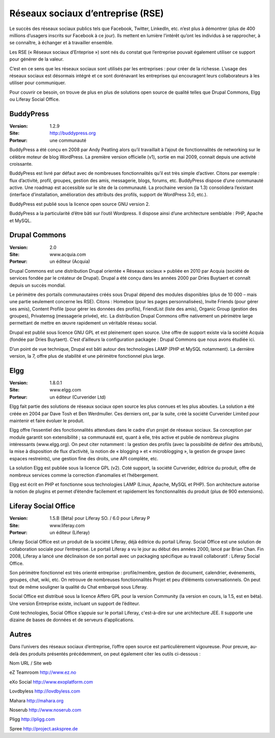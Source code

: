 Réseaux sociaux d’entreprise (RSE)
==================================

Le succès des réseaux sociaux publics tels que Facebook, Twitter, LinkedIn, etc. n’est plus à démontrer (plus de 400 millions d’usagers inscrits sur Facebook à ce jour). Ils mettent en lumière l’intérêt qu’ont les individus à se rapprocher, à se connaître, à échanger et à travailler ensemble.

Les RSE (« Réseaux sociaux d’Enteprise ») sont nés du constat que l’entreprise pouvait également utiliser ce support pour générer de la valeur.

C’est en ce sens que les réseaux sociaux sont utilisés par les entreprises : pour créer de la richesse. L’usage des réseaux sociaux est désormais intégré et ce sont dorénavant les entreprises qui encouragent leurs collaborateurs à les utiliser pour communiquer.

Pour couvrir ce besoin, on trouve de plus en plus de solutions open source de qualité telles que Drupal Commons, Elgg ou Liferay Social Office.




BuddyPress
----------

:Version: 1.2.9
:Site: http://buddypress.org
:Porteur: une communauté

BuddyPress a été conçu en 2008 par Andy Peatling alors qu’il travaillait à l’ajout de fonctionnalités de networking sur le célèbre moteur de blog WordPress. La première version officielle (v1), sortie en mai 2009, connait depuis une activité croissante.

BuddyPress est livré par défaut avec de nombreuses fonctionnalités qu’il est très simple d’activer. Citons par exemple : flux d’activité, profil, groupes, gestion des amis, messagerie, blogs, forums, etc. BuddyPress dispose d’une communauté active. Une roadmap est accessible sur le site de la communauté. La prochaine version (la 1.3) consolidera l’existant (interface d’installation, amélioration des attributs des profils, support de WordPress 3.0, etc.).

BuddyPress est publié sous la licence open source GNU version 2.

BuddyPress a la particularité d’être bâti sur l’outil Wordpress. Il dispose ainsi d’une architecture semblable : PHP, Apache et MySQL.




Drupal Commons
--------------

:Version: 2.0
:Site: www.acquia.com
:Porteur: un éditeur (Acquia)

Drupal Commons est une distribution Drupal orientée « Réseaux sociaux » publiée en 2010 par Acquia (société de services fondée par le créateur de Drupal). Drupal a été conçu dans les années 2000 par Dries Buytaert et connaît depuis un succès mondial.

Le périmètre des portails communautaires créés sous Drupal dépend des modules disponibles (plus de 10 000 – mais une partie seulement concerne les RSE). Citons : Homebox (pour les pages personnalisées), Invite Friends (pour gérer ses amis), Content Profile (pour gérer les données des profils), FriendList (liste des amis), Organic Group (gestion des groupes), Privatemsg (messagerie privée), etc. La distribution Drupal Commons offre nativement un périmètre large permettant de mettre en œuvre rapidement un véritable réseau social.

Drupal est publié sous licence GNU GPL et est pleinement open source. Une offre de support existe via la société Acquia (fondée par Dries Buytaert). C’est d’ailleurs la configuration packagée : Drupal Commons que nous avons étudiée ici.

D’un point de vue technique, Drupal est bâti autour des technologies LAMP (PHP et MySQL notamment). La dernière version, la 7, offre plus de stabilité et une périmètre fonctionnel plus large.




Elgg
----

:Version: 1.8.0.1
:Site: www.elgg.com
:Porteur: un éditeur (Curverider Ltd)

Elgg fait partie des solutions de réseaux sociaux open source les plus connues et les plus abouties. La solution a été créée en 2004 par Dave Tosh et Ben Werdmuller. Ces derniers ont, par la suite, créé la société Curverider Limited pour maintenir et faire évoluer le produit.

Elgg offre l’essentiel des fonctionnalités attendues dans le cadre d’un projet de réseaux sociaux. Sa conception par module garantit son extensibilité ; sa communauté est, quant à elle, très active et publie de nombreux plugins intéressants (www.elgg.org). On peut citer notamment : la gestion des profils (avec la possibilité de définir des attributs), la mise à disposition de flux d’activité, la notion de « blogging » et « microblogging », la gestion de groupe (avec espaces restreints), une gestion fine des droits, une API complète, etc.

La solution Elgg est publiée sous la licence GPL (v2). Coté support, la société Curverider, éditrice du produit, offre de nombreux services comme la correction d’anomalies et l’hébergement.

Elgg est écrit en PHP et fonctionne sous technologies LAMP (Linux, Apache, MySQL et PHP). Son architecture autorise la notion de plugins et permet d’étendre facilement et rapidement les fonctionnalités du produit (plus de 900 extensions).




Liferay Social Office
---------------------

:Version: 1.5.B (Béta) pour Liferay SO. / 6.0 pour Liferay P
:Site: www.liferay.com
:Porteur: un éditeur (Liferay)

Liferay Social Office est un produit de la société Liferay, déjà éditrice du portail Liferay. Social Office est une solution de collaboration sociale pour l’entreprise. Le portail Liferay a vu le jour au début des années 2000, lancé par Brian Chan. Fin 2008, Liferay a lancé une déclinaison de son portail avec un packaging spécifique au travail collaboratif : Liferay Social Office.

Son périmètre fonctionnel est très orienté entreprise : profile/membre, gestion de document, calendrier, événements, groupes, chat, wiki, etc. On retrouve de nombreuses fonctionnalités Projet et peu d’éléments conversationnels. On peut tout de même souligner la qualité du Chat embarqué sous Liferay.

Social Office est distribué sous la licence Affero GPL pour la version Community (la version en cours, la 1.5, est en béta). Une version Entreprise existe, incluant un support de l’éditeur.

Coté technologies, Social Office s’appuie sur le portail Liferay, c'est-à-dire sur une architecture JEE. Il supporte une dizaine de bases de données et de serveurs d’applications.




Autres
------

Dans l’univers des réseaux sociaux d’entreprise, l’offre open source est particulièrement vigoureuse. Pour preuve, au-delà des produits présentés précédemment, on peut également citer les outils ci-dessous :



Nom	URL / Site web

eZ Teamroom	http://www.ez.no

eXo Social	http://www.exoplatform.com

Lovdbyless	http://lovdbyless.com

Mahara	http://mahara.org

Noserub	http://www.noserub.com

Pligg	http://pligg.com

Spree	http://project.askspree.de

